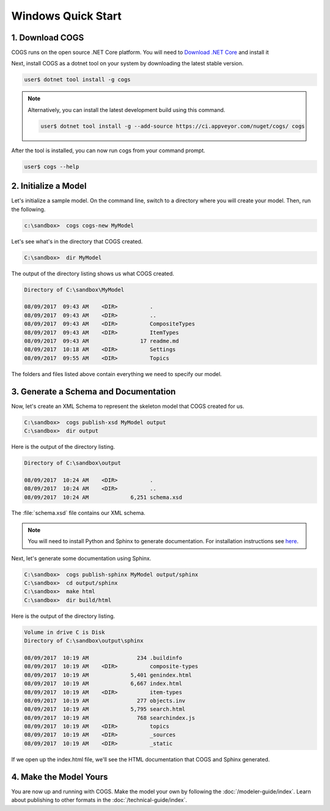 Windows Quick Start
-------------------

1. Download COGS
~~~~~~~~~~~~~~~~

COGS runs on the open source .NET Core platform. You will need to `Download .NET Core <https://www.microsoft.com/net/download?initial-os=windows>`_
and install it

Next, install COGS as a dotnet tool on your system by downloading the latest stable version.

.. code-block:: doscon

    user$ dotnet tool install -g cogs

.. note::

    Alternatively, you can install the latest development build using this command.

    .. code-block:: doscon

        user$ dotnet tool install -g --add-source https://ci.appveyor.com/nuget/cogs/ cogs


After the tool is installed, you can now run cogs from your command prompt.

.. code-block:: doscon

    user$ cogs --help



2. Initialize a Model
~~~~~~~~~~~~~~~~~~~~~

Let's initialize a sample model. On the command line, switch to a directory
where you will create your model. Then, run the following.

.. code-block:: doscon

    c:\sandbox>  cogs cogs-new MyModel

Let's see what's in the directory that COGS created.
 
.. code-block:: doscon

    C:\sandbox>  dir MyModel

The output of the directory listing shows us what COGS created.

.. code-block:: doscon

     Directory of C:\sandbox\MyModel

     08/09/2017  09:43 AM    <DIR>          .
     08/09/2017  09:43 AM    <DIR>          ..
     08/09/2017  09:43 AM    <DIR>          CompositeTypes
     08/09/2017  09:43 AM    <DIR>          ItemTypes
     08/09/2017  09:43 AM                17 readme.md
     08/09/2017  10:18 AM    <DIR>          Settings
     08/09/2017  09:55 AM    <DIR>          Topics

The folders and files listed above contain everything we need to specify our
model.


3. Generate a Schema and Documentation
~~~~~~~~~~~~~~~~~~~~~~~~~~~~~~~~~~~~~~

Now, let's create an XML Schema to represent the skeleton model that COGS
created for us.

.. code-block:: doscon

    C:\sandbox>  cogs publish-xsd MyModel output
    C:\sandbox>  dir output

Here is the output of the directory listing.

.. code-block:: doscon

       Directory of C:\sandbox\output

       08/09/2017  10:24 AM    <DIR>          .
       08/09/2017  10:24 AM    <DIR>          ..
       08/09/2017  10:24 AM             6,251 schema.xsd

The :file:`schema.xsd` file contains our XML schema.

.. note:: 

    You will need to install Python and Sphinx to generate documentation.
    For installation instructions see `here <http://www.sphinx-doc.org/en/stable/install.html>`_. 

Next, let's generate some documentation using Sphinx.

.. code-block:: doscon

    C:\sandbox>  cogs publish-sphinx MyModel output/sphinx
    C:\sandbox>  cd output/sphinx
    C:\sandbox>  make html
    C:\sandbox>  dir build/html

Here is the output of the directory listing.

.. code-block:: doscon

    Volume in drive C is Disk
    Directory of C:\sandbox\output\sphinx

    08/09/2017  10:19 AM               234 .buildinfo
    08/09/2017  10:19 AM    <DIR>          composite-types
    08/09/2017  10:19 AM             5,401 genindex.html
    08/09/2017  10:19 AM             6,667 index.html
    08/09/2017  10:19 AM    <DIR>          item-types
    08/09/2017  10:19 AM               277 objects.inv
    08/09/2017  10:19 AM             5,795 search.html
    08/09/2017  10:19 AM               768 searchindex.js
    08/09/2017  10:19 AM    <DIR>          topics
    08/09/2017  10:19 AM    <DIR>          _sources
    08/09/2017  10:19 AM    <DIR>          _static

If we open up the index.html file, we'll see the HTML documentation that COGS
and Sphinx generated.

4. Make the Model Yours
~~~~~~~~~~~~~~~~~~~~~~~

You are now up and running with COGS. Make the model your own by following 
the :doc:`/modeler-guide/index`. Learn about publishing to other formats
in the :doc:`/technical-guide/index`.
